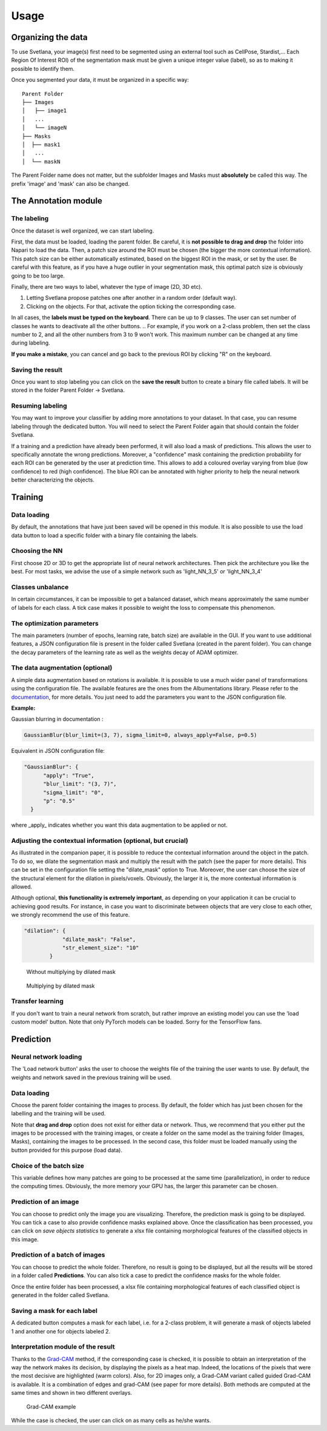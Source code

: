 Usage
=====

.. _data_organization:
Organizing the data
------------
To use Svetlana, your image(s) first need to be segmented using an external tool such as CellPose, Stardist,... Each Region Of Interest ROI) of the segmentation mask must be given a unique integer value (label), so as to making it possible to identify them.

Once you segmented your data, it must be organized in a specific way:
::

    Parent Folder
    ├── Images
    │   ├── image1
    │   ...
    │   └── imageN
    ├── Masks
    │  ├── mask1
    │   ...
    │  └── maskN


The Parent Folder name does not matter, but the subfolder Images and Masks must **absolutely** be called this way. The prefix 'image' and 'mask' can also be changed.


.. _annotation:

The Annotation module
-----------------------

The labeling
~~~~~~~~~~~~~~~~~~~
Once the dataset is well organized, we can start labeling.

First, the data must be loaded, loading the parent folder. Be careful, it is **not possible to drag and drop** the folder
into Napari to load the data. Then, a patch size around the ROI must be chosen
(the bigger the more contextual information). This patch size can be either automatically estimated, based on the biggest ROI in the mask,
or set by the user. Be careful with this feature, as if you have a huge outlier in your segmentation mask, this optimal patch size is obviously going to be too large.

Finally, there are two ways to label, whatever the type of image (2D, 3D etc).

#. Letting Svetlana propose patches one after another in a random order (default way).
#. Clicking on the objects. For that, activate the option ticking the corresponding case.

In all cases, the **labels must be typed on the keyboard**. There can be up to 9 classes. The user can set number of classes he wants to deactivate all the other buttons. 
.. For example, if you work on a 2-class problem, then set the class number to 2, and all the other numbers from 3 to 9 won't work. This maximum number can be changed at any time during labeling.

**If you make a mistake**, you can cancel and go back to the previous ROI by clicking "R" on the keyboard.

Saving the result
~~~~~~~~~~~~~~~~~~~
Once you want to stop labeling you can click on the **save the result** button to create a binary file called labels. It will be stored in the folder Parent Folder -> Svetlana.

Resuming labeling
~~~~~~~~~~~~~~~~~~~
You may want to improve your classifier by adding more annotations to your dataset. 
In that case, you can resume labeling through the dedicated button. 
You will need to select the Parent Folder again that should contain the folder Svetlana.

If a training and a prediction have already been performed, it will also load a mask of predictions.
This allows the user to specifically annotate the wrong predictions. 
Moreover, a "confidence" mask containing the prediction probability for each ROI can be generated by the user at prediction time. 
This allows to add a coloured overlay varying from blue (low confidence) to red (high confidence).
The blue ROI can be annotated with higher priority to help the neural network better characterizing the objects.

.. _training:
Training
----------------

Data loading
~~~~~~~~~~~~~~~~~~~
By default, the annotations that have just been saved will be opened in this module.
It is also possible to use the load data button to load a specific folder with a binary file containing the labels.

Choosing the NN
~~~~~~~~~~~~~~~~~~~
First choose 2D or 3D to get the appropriate list of neural network architectures.
Then pick the architecture you like the best. For most tasks, we advise the use of a simple network such as 'light_NN_3_5' or 'light_NN_3_4'

Classes unbalance
~~~~~~~~~~~~~~~~~~~
In certain circumstances, it can be impossible to get a balanced dataset, which means approximately the same number of labels for each class. A tick case makes it possible to weight the loss to compensate this phenomenon.

The optimization parameters
~~~~~~~~~~~~~~~~~~~
The main parameters (number of epochs, learning rate, batch size) are available in the GUI. 
If you want to use additional features, a JSON configuration file is present in the folder called Svetlana (created in the parent folder).
You can change the decay parameters of the learning rate as well as the weights decay of ADAM optimizer.

The data augmentation (optional)
~~~~~~~~~~~~~~~~~~~
A simple data augmentation based on rotations is available.  
It is possible to use a much wider panel of transformations using the configuration file. 
The available features are the ones from the Albumentations library. 
Please refer to the `documentation <https://albumentations.ai/docs/getting_started/transforms_and_targets/>`_,
for more details.  
You just need to add the parameters you want to the JSON configuration file.

**Example:**

Gaussian blurring in documentation :

.. code-block:: python

    GaussianBlur(blur_limit=(3, 7), sigma_limit=0, always_apply=False, p=0.5)


Equivalent in JSON configuration file:

.. code-block:: json

    "GaussianBlur": {
          "apply": "True",
          "blur_limit": "(3, 7)",
          "sigma_limit": "0",
          "p": "0.5"
      }


where _apply_ indicates whether you want this data augmentation to be applied or not.

Adjusting the contextual information (optional, but crucial)
~~~~~~~~~~~~~~~~~~~
As illustrated in the companion paper, it is possible to reduce the contextual information around the object in the patch.
To do so, we dilate the segmentation mask and multiply the result with the patch (see the paper for more details).
This can be set in the configuration file setting the "dilate_mask" option to True. Moreover, the user can choose the size of the structural element for the dilation in pixels/voxels. Obviously, the larger it is, the more contextual information is allowed.

Although optional, **this functionality is extremely important**, as depending on your application it can be crucial to achieving
good results. For instance, in case you want to discriminate between objects that are very close to each other, we strongly
recommend the use of this feature.

.. code-block:: json

    "dilation": {
                "dilate_mask": "False",
                "str_element_size": "10"
            }

.. figure:: https://github.com/koopa31/Svetlana_documentation/blob/ffa1f5c19d3a7ee7ff5fe89bc3fdc57d13f1194e/docs/images/patch.png?raw=true
    :width: 30 %

    Without multiplying by dilated mask
.. figure:: https://raw.githubusercontent.com/koopa31/Svetlana_documentation/ffa1f5c19d3a7ee7ff5fe89bc3fdc57d13f1194e/docs/images/dilated_patch.png
    :width: 30 %

    Multiplying by dilated mask

Transfer learning
~~~~~~~~~~~~~~~~~~~

If you don't want to train a neural network from scratch, but rather improve an existing model you can use the 'load custom model' button.
Note that only PyTorch models can be loaded. Sorry for the TensorFlow fans.

.. _prediction:
Prediction
----------------

Neural network loading
~~~~~~~~~~~~~~~~~~~
The 'Load network button' asks the user to choose the weights file of the training the user wants to use.
By default, the weights and network saved in the previous training will be used.

Data loading
~~~~~~~~~~~~~~~~~~~
Choose the parent folder containing the images to process. By default, the folder which has just been chosen for
the labelling and the training will be used.

Note that **drag and drop** option does not exist for either data or network. Thus, we recommend that you either put the
images to be processed with the training images, or create a folder on the same model as the training folder (Images, Masks),
containing the images to be processed. In the second case, this folder must be loaded manually using the button provided for
this purpose (load data).

Choice of the batch size
~~~~~~~~~~~~~~~~~~~
This variable defines how many patches are going to be processed at the same time (parallelization),
in order to reduce the computing times. Obviously, the more memory your GPU has, the larger this parameter can be chosen.

Prediction of an image
~~~~~~~~~~~~~~~~~~~

You can choose to predict only the image you are visualizing. Therefore, the prediction mask is going to be displayed.
You can tick a case to also provide confidence masks explained above.
Once the classification has been processed, you can click on *save objects statistics* to generate a xlsx file containing
morphological features of the classified objects in this image.

Prediction of a batch of images
~~~~~~~~~~~~~~~~~~~~~~~~~~~~~~~~~~~~~~

You can choose to predict the whole folder. Therefore, no result is going to be displayed, but all the results will be stored in a folder called **Predictions**.
You can also tick a case to predict the confidence masks for the whole folder.

Once the entire folder has been processed, a xlsx file containing morphological features of each
classified object is generated in the folder called Svetlana.

Saving a mask for each label
~~~~~~~~~~~~~~~~~~~~~~~~~~~~~~~~~~~~~~

A dedicated button computes a mask for each label, i.e. for a 2-class problem, it will generate a mask of objects
labeled 1 and another one for objects labeled 2.

Interpretation module of the result
~~~~~~~~~~~~~~~~~~~~~~~~~~~~~~~~~~~~~~

Thanks to the `Grad-CAM <https://ieeexplore.ieee.org/document/8237336>`_ method, if the corresponding case is checked, it is possible to obtain an interpretation of the way the network makes its decision, by
displaying the pixels as a heat map. Indeed, the locations of the pixels that were the most decisive are highlighted (warm colors).
Also, for 2D images only, a Grad-CAM variant called guided Grad-CAM is available. It is a combination of edges and grad-CAM (see paper for more details). Both methods are computed at the same times and shown in two different overlays.

.. figure:: https://raw.githubusercontent.com/koopa31/Svetlana_documentation/f8d80ee61ee2f2a3a2919effab507fa2a2de1930/docs/images/grad_cam.PNG
    :width: 80 %

    Grad-CAM example

While the case is checked, the user can click on as many cells as he/she wants.
